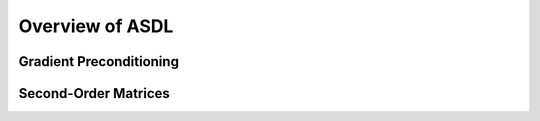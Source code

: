 Overview of ASDL
================

.. _grad_precond:

Gradient Preconditioning
------------------------

.. _matrices:

Second-Order Matrices
-----------------------
